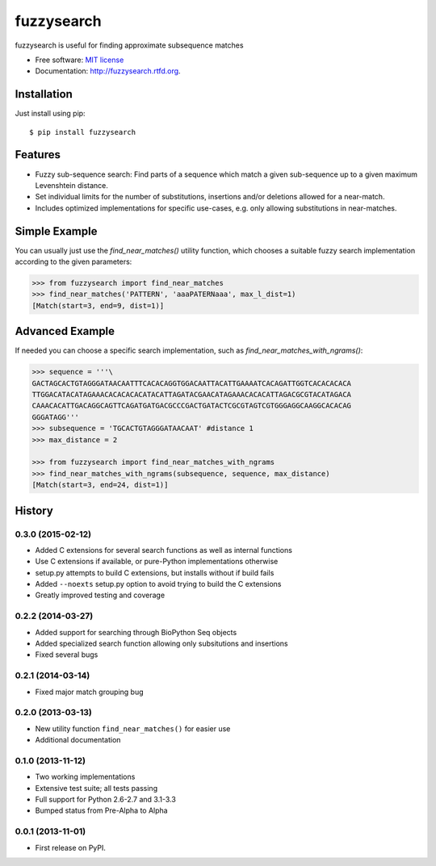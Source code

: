 ===============================
fuzzysearch
===============================

.. image:: https://badge.fury.io/py/fuzzysearch.png
    :target: http://badge.fury.io/py/fuzzysearch

.. image:: https://travis-ci.org/taleinat/fuzzysearch.png?branch=master
        :target: https://travis-ci.org/taleinat/fuzzysearch

.. image:: https://coveralls.io/repos/taleinat/fuzzysearch/badge.png?branch=master
        :target: https://coveralls.io/r/taleinat/fuzzysearch?branch=master

.. image:: https://pypip.in/d/fuzzysearch/badge.png
        :target: https://crate.io/packages/fuzzysearch?version=latest

fuzzysearch is useful for finding approximate subsequence matches

* Free software: `MIT license <LICENSE>`_
* Documentation: http://fuzzysearch.rtfd.org.

Installation
------------
Just install using pip::

    $ pip install fuzzysearch

Features
--------

* Fuzzy sub-sequence search: Find parts of a sequence which match a given
  sub-sequence up to a given maximum Levenshtein distance.
* Set individual limits for the number of substitutions, insertions and/or
  deletions allowed for a near-match.
* Includes optimized implementations for specific use-cases, e.g. only allowing
  substitutions in near-matches.

Simple Example
--------------
You can usually just use the `find_near_matches()` utility function, which
chooses a suitable fuzzy search implementation according to the given
parameters:

.. code:: python

    >>> from fuzzysearch import find_near_matches
    >>> find_near_matches('PATTERN', 'aaaPATERNaaa', max_l_dist=1)
    [Match(start=3, end=9, dist=1)]

Advanced Example
----------------
If needed you can choose a specific search implementation, such as
`find_near_matches_with_ngrams()`:

.. code:: python

    >>> sequence = '''\
    GACTAGCACTGTAGGGATAACAATTTCACACAGGTGGACAATTACATTGAAAATCACAGATTGGTCACACACACA
    TTGGACATACATAGAAACACACACACATACATTAGATACGAACATAGAAACACACATTAGACGCGTACATAGACA
    CAAACACATTGACAGGCAGTTCAGATGATGACGCCCGACTGATACTCGCGTAGTCGTGGGAGGCAAGGCACACAG
    GGGATAGG'''
    >>> subsequence = 'TGCACTGTAGGGATAACAAT' #distance 1
    >>> max_distance = 2

    >>> from fuzzysearch import find_near_matches_with_ngrams
    >>> find_near_matches_with_ngrams(subsequence, sequence, max_distance)
    [Match(start=3, end=24, dist=1)]




History
-------

0.3.0 (2015-02-12)
++++++++++++++++++

* Added C extensions for several search functions as well as internal functions
* Use C extensions if available, or pure-Python implementations otherwise
* setup.py attempts to build C extensions, but installs without if build fails
* Added ``--noexts`` setup.py option to avoid trying to build the C extensions
* Greatly improved testing and coverage

0.2.2 (2014-03-27)
++++++++++++++++++

* Added support for searching through BioPython Seq objects
* Added specialized search function allowing only subsitutions and insertions
* Fixed several bugs

0.2.1 (2014-03-14)
++++++++++++++++++

* Fixed major match grouping bug

0.2.0 (2013-03-13)
++++++++++++++++++

* New utility function ``find_near_matches()`` for easier use
* Additional documentation

0.1.0 (2013-11-12)
++++++++++++++++++

* Two working implementations
* Extensive test suite; all tests passing
* Full support for Python 2.6-2.7 and 3.1-3.3
* Bumped status from Pre-Alpha to Alpha

0.0.1 (2013-11-01)
++++++++++++++++++

* First release on PyPI.

